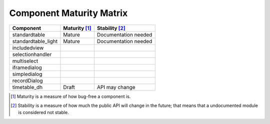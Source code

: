 Component Maturity Matrix
=========================

.. Note to developers

    - Please be honest when assessing your own components
    - Please add links to components' documentation to this table, when you document your public API

============================================================= =========================== =============================
Component                                                     Maturity [1]_               Stability [2]_
============================================================= =========================== =============================
standardtable                                                 Mature                      Documentation needed
standardtable_light                                           Mature                      Documentation needed
------------------------------------------------------------- --------------------------- -----------------------------
includedview
selectionhandler
multiselect
------------------------------------------------------------- --------------------------- -----------------------------
iframedialog
simpledialog
recordDialog
------------------------------------------------------------- --------------------------- -----------------------------
timetable_dh                                                  Draft                       API may change
============================================================= =========================== =============================

.. [1] Maturity is a measure of how bug-free a component is.
.. [2] Stability is a measure of how much the public API will change in the future; that means that a undocumented module is considered not stable.
